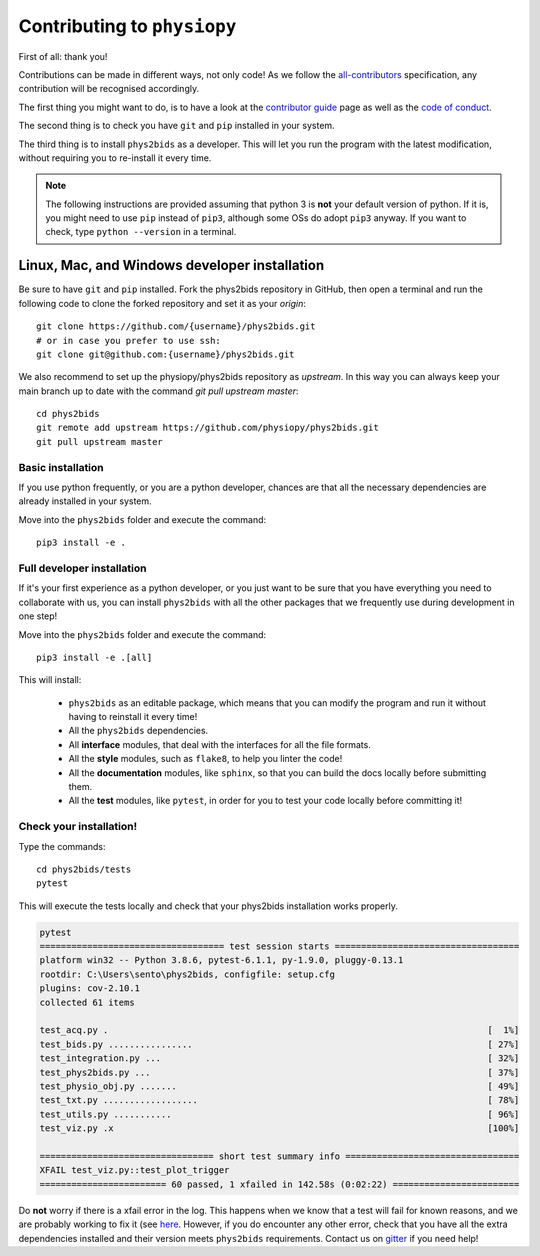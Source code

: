 .. _contributing:

=============================
Contributing to ``physiopy``
=============================

First of all: thank you!

Contributions can be made in different ways, not only code!
As we follow the `all-contributors`_ specification, any contribution will be recognised accordingly.

The first thing you might want to do, is to have a look at the `contributor guide <contributorfile.html>`_ page as well as the `code of conduct <conduct.html>`_.

The second thing is to check you have ``git`` and ``pip`` installed in your system.

The third thing is to install ``phys2bids`` as a developer.
This will let you run the program with the latest modification, without requiring you to re-install it every time.

.. _`all-contributors`: https://github.com/all-contributors/all-contributors

.. note::
    The following instructions are provided assuming that python 3 is **not** your default version of python.
    If it is, you might need to use ``pip`` instead of ``pip3``, although some OSs do adopt ``pip3`` anyway.
    If you want to check, type ``python --version`` in a terminal.


Linux, Mac, and Windows developer installation
----------------------------------------------

Be sure to have ``git`` and ``pip`` installed. Fork the phys2bids repository in GitHub, then open a terminal and run the following code to clone the forked repository and set it as your `origin`::

    git clone https://github.com/{username}/phys2bids.git
    # or in case you prefer to use ssh:
    git clone git@github.com:{username}/phys2bids.git

We also recommend to set up the physiopy/phys2bids repository as `upstream`.
In this way you can always keep your main branch up to date with the command `git pull upstream master`::

    cd phys2bids
    git remote add upstream https://github.com/physiopy/phys2bids.git
    git pull upstream master 


Basic installation
^^^^^^^^^^^^^^^^^^

If you use python frequently, or you are a python developer, chances are that all the necessary dependencies
are already installed in your system.

Move into the ``phys2bids`` folder and execute the command::

    pip3 install -e .

Full developer installation
^^^^^^^^^^^^^^^^^^^^^^^^^^^

If it's your first experience as a python developer, or you just want to be sure that you have everything you need
to collaborate with us, you can install ``phys2bids`` with all the other packages that we frequently use during development in one step!

Move into the ``phys2bids`` folder and execute the command::

    pip3 install -e .[all]

This will install:

    - ``phys2bids`` as an editable package, which means that you can modify the program and run it without having to reinstall it every time!
    - All the ``phys2bids`` dependencies.
    - All **interface** modules, that deal with the interfaces for all the file formats.
    - All the **style** modules, such as ``flake8``, to help you linter the code!
    - All the **documentation** modules, like ``sphinx``, so that you can build the docs locally before submitting them.
    - All the **test** modules, like ``pytest``, in order for you to test your code locally before committing it!

Check your installation!
^^^^^^^^^^^^^^^^^^^^^^^^

Type the commands::

    cd phys2bids/tests
    pytest

This will execute the tests locally and check that your phys2bids installation works properly.

.. code-block:: shell

    pytest
    =================================== test session starts ===================================
    platform win32 -- Python 3.8.6, pytest-6.1.1, py-1.9.0, pluggy-0.13.1
    rootdir: C:\Users\sento\phys2bids, configfile: setup.cfg
    plugins: cov-2.10.1
    collected 61 items

    test_acq.py .                                                                        [  1%]
    test_bids.py ................                                                        [ 27%]
    test_integration.py ...                                                              [ 32%]
    test_phys2bids.py ...                                                                [ 37%]
    test_physio_obj.py .......                                                           [ 49%]
    test_txt.py ..................                                                       [ 78%]
    test_utils.py ...........                                                            [ 96%]
    test_viz.py .x                                                                       [100%]

    ================================= short test summary info =================================
    XFAIL test_viz.py::test_plot_trigger
    ======================== 60 passed, 1 xfailed in 142.58s (0:02:22) ========================

Do **not** worry if there is a xfail error in the log. This happens when we know that a test will fail for known reasons, and we are probably working to fix it (see `here <https://docs.pytest.org/en/latest/skipping.html#xfail-mark-test-functions-as-expected-to-fail>`_. However, if you do encounter any other error, check that you have all the extra dependencies installed and their version meets ``phys2bids`` requirements. Contact us on `gitter <https://gitter.im/physiopy/community>`_ if you need help!

